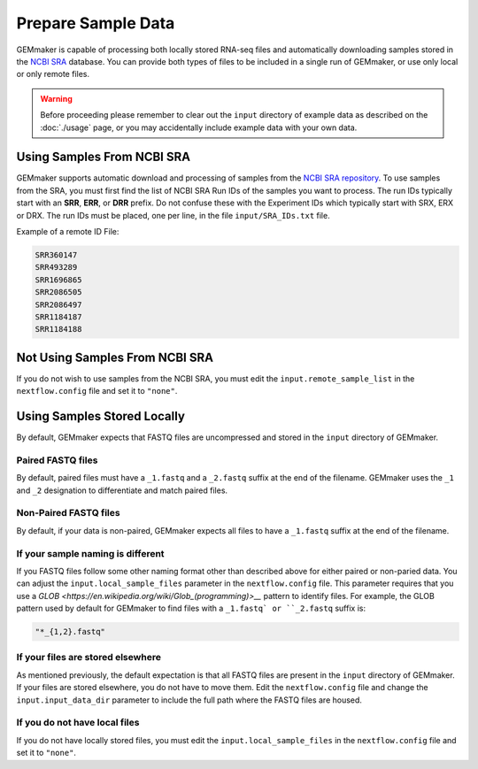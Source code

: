 Prepare Sample Data
-------------------
GEMmaker is capable of processing both locally stored RNA-seq files and automatically downloading samples stored in the `NCBI SRA <https://www.ncbi.nlm.nih.gov/sra>`__ database.  You can provide both types of files to be included in a single run of GEMmaker, or use only local or only remote files.

.. warning::

  Before proceeding please remember to clear out the ``input`` directory of example data as described on the :doc:`./usage` page, or you may accidentally include example data with your own data.

Using Samples From NCBI SRA
```````````````````````````
GEMmaker supports automatic download and processing of samples from the `NCBI SRA repository <https://www.ncbi.nlm.nih.gov/sra>`__.  To use samples from the SRA, you must first find the list of NCBI SRA Run IDs of the samples you want to process. The run IDs typically start with an **SRR**, **ERR**, or **DRR** prefix.  Do not confuse these with the Experiment IDs which typically start with SRX, ERX or DRX.  The run IDs must be placed, one per line, in the file ``input/SRA_IDs.txt`` file.

Example of a remote ID File:

.. code:: bash

  SRR360147
  SRR493289
  SRR1696865
  SRR2086505
  SRR2086497
  SRR1184187
  SRR1184188

Not Using Samples From NCBI SRA
```````````````````````````````
If you do not wish to use samples from the NCBI SRA, you must edit the ``input.remote_sample_list``  in the ``nextflow.config`` file and set it to ``"none"``.

Using Samples Stored Locally
````````````````````````````
By default, GEMmaker expects that FASTQ files are uncompressed and stored in the ``input`` directory of GEMmaker.

Paired FASTQ files
''''''''''''''''''
By default, paired files must have a ``_1.fastq`` and a ``_2.fastq`` suffix at the end of the filename.  GEMmaker uses the ``_1`` and ``_2`` designation to differentiate and match paired files.

Non-Paired FASTQ files
''''''''''''''''''''''
By default, if your data is non-paired, GEMmaker expects all files to have a ``_1.fastq`` suffix at the end of the filename.

If your sample naming is different
''''''''''''''''''''''''''''''''''
If you FASTQ files follow some other naming format other than described above for either paired or non-paried data. You can adjust the ``input.local_sample_files`` parameter in the ``nextflow.config`` file.   This parameter requires that you use a `GLOB <https://en.wikipedia.org/wiki/Glob_(programming)>__` pattern to identify files.  For example, the GLOB pattern used by default for GEMmaker to find files with a ``_1.fastq` or ``_2.fastq`` suffix is:

.. code::

  "*_{1,2}.fastq"

If your files are stored elsewhere
''''''''''''''''''''''''''''''''''
As mentioned previously, the default expectation is that all FASTQ files are present in the ``input`` directory of GEMmaker.  If your files are stored elsewhere, you do not have to move them.  Edit the ``nextflow.config`` file and change the ``input.input_data_dir`` parameter to include the full path where the FASTQ files are housed.

If you do not have local files
''''''''''''''''''''''''''''''
If you do not have locally stored files, you must edit the ``input.local_sample_files``  in the ``nextflow.config`` file and set it to ``"none"``.
